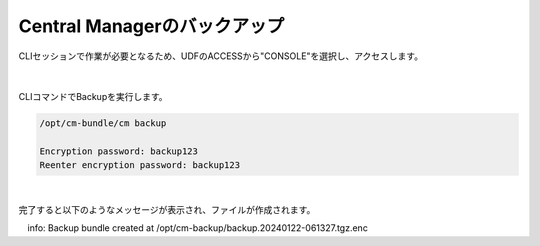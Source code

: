 Central Managerのバックアップ
======================================

CLIセッションで作業が必要となるため、UDFのACCESSから"CONSOLE"を選択し、アクセスします。

.. figure:: images/c13-m1-1.png
   :scale: 50%
   :align: center

.. figure:: images/c13-m1-2.png
   :scale: 50%
   :align: center

|
CLIコマンドでBackupを実行します。

.. code-block:: cmdin

 /opt/cm-bundle/cm backup

 Encryption password: backup123
 Reenter encryption password: backup123


.. figure:: images/c13-m1-3.png
   :scale: 50%
   :align: center


|
完了すると以下のようなメッセージが表示され、ファイルが作成されます。

.. code-block:: cmdin

　info: Backup bundle created at /opt/cm-backup/backup.20240122-061327.tgz.enc 
